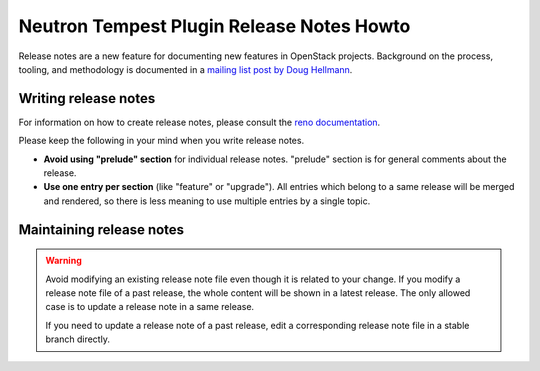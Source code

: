 ==========================================
Neutron Tempest Plugin Release Notes Howto
==========================================

Release notes are a new feature for documenting new features in
OpenStack projects. Background on the process, tooling, and
methodology is documented in a `mailing list post by Doug Hellmann <http://lists.openstack.org/pipermail/openstack-dev/2015-November/078301.html>`_.

Writing release notes
---------------------

For information on how to create release notes, please consult the
`reno documentation <https://docs.openstack.org/reno/latest/user/usage.html>`__.

Please keep the following in your mind when you write release notes.

* **Avoid using "prelude" section** for individual release notes.
  "prelude" section is for general comments about the release.
* **Use one entry per section** (like "feature" or "upgrade").
  All entries which belong to a same release will be merged and rendered,
  so there is less meaning to use multiple entries by a single topic.

Maintaining release notes
-------------------------

.. warning::

   Avoid modifying an existing release note file even though it is related
   to your change. If you modify a release note file of a past release,
   the whole content will be shown in a latest release. The only allowed
   case is to update a release note in a same release.

   If you need to update a release note of a past release,
   edit a corresponding release note file in a stable branch directly.
